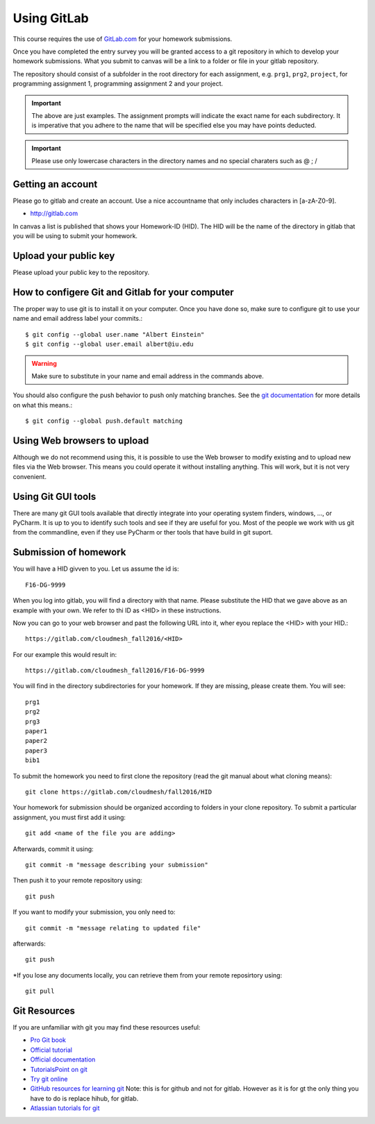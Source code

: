 
Using GitLab
======================================================================

This course requires the use of `GitLab.com <https://gitlab.com/>`_
for your homework submissions.

Once you have completed the entry survey you will be granted access to
a git repository in which to develop your homework submissions. What
you submit to canvas will be a link to a folder or file in your gitlab
repository.

The repository should consist of a subfolder in the root directory for
each assignment, e.g. ``prg1``, ``prg2``, ``project``, for programming
assignment 1, programming assignment 2 and your project.

.. important::

   The above are just examples. The assignment prompts will indicate
   the exact name for each subdirectory.  It is imperative that you
   adhere to the name that will be specified else you may have points
   deducted.

.. important:: Please use only lowercase characters in the directory
	       names and no special charaters such as @ ; /


Getting an account
----------------------------------------------------------------------

Please go to gitlab and create an account. Use a nice accountname that
only includes characters in [a-zA-Z0-9].

* http://gitlab.com

In canvas a list is published that shows your Homework-ID (HID). The
HID will be the name of the directory in gitlab that you will be using
to submit your homework.

Upload your public key
----------------------

Please upload your public key to the repository.


How to configere Git and Gitlab	for your computer
-------------------------------------------------

The proper way to use git is to install it on your computer. Once you have done
so, make sure to configure git to use your name and email address
label your commits.::

   $ git config --global user.name "Albert Einstein"
   $ git config --global user.email albert@iu.edu


.. warning::

   Make sure to substitute in your name and email address in the
   commands above.


You should also configure the push behavior to push only matching
branches. See the `git documentation
<https://git-scm.com/docs/git-config>`_ for more details on what this
means.::

   $ git config --global push.default matching

Using Web browsers to upload
----------------------------

Although we do not recommend using this, it is possible to use the Web
browser to modify existing and to upload new files via the Web
browser. This means you could operate it without installing anything.
This will work, but it is not very convenient.

Using Git GUI tools
-------------------

There are many git GUI tools available that directly integrate into
your operating system finders, windows, ..., or PyCharm.
It is up to you to identify such tools and see if they are useful for
you. Most of the people we work with us git from the commandline, even
if they use PyCharm or ther tools that have build in git suport.




Submission of homework
----------------------

You will have a HID givven to you. Let us assume the id is::

   F16-DG-9999

When you log into gitlab, you will find a directory with that
name. Please substitute the HID that we gave above as an example with
your own. We refer to thi ID as <HID> in these instructions.

Now you can go to your web browser and past the following URL into it,
wher eyou replace the <HID> with your HID.::

  https://gitlab.com/cloudmesh_fall2016/<HID>

For our example this would result in::

 https://gitlab.com/cloudmesh_fall2016/F16-DG-9999

.. note: naturally if you try the F16-DG-9999 URL it will not work ;-)

You will find in the directory subdirectories for your homework. If
they are missing, please create them. You will see::

  prg1
  prg2
  prg3
  paper1
  paper2
  paper3
  bib1

To submit the homework you need to first clone the repository (read
the git manual about what cloning means)::

   git clone https://gitlab.com/cloudmesh/fall2016/HID

Your homework for submission should be organized according to folders
in your clone repository. To submit a particular assignment, you must
first add it using::

  git add <name of the file you are adding>

Afterwards, commit it using::

  git commit -m "message describing your submission"

Then push it to your remote repository using::

  git push
 
If you want to modify your submission, you only need to::

  git commit -m "message relating to updated file"

afterwards::

  git push
  
*If you lose any documents locally, you can retrieve them from your remote reposirtory using::

  git pull


Git Resources
----------------------------------------------------------------------

If you are unfamiliar with git you may find these resources useful:

- `Pro Git book <https://git-scm.com/book/en/v2>`_
- `Official tutorial <https://git-scm.com/docs/gittutorial>`_
- `Official documentation <https://git-scm.com/doc>`_
- `TutorialsPoint on git <http://www.tutorialspoint.com/git/>`_
- `Try git online <https://try.github.io>`_
- `GitHub resources for learning git
  <https://help.github.com/articles/good-resources-for-learning-git-and-github/>`_
  Note: this is for github and not for gitlab. However as it is for gt
  the only thing you have to do is replace hihub, for gitlab.
- `Atlassian tutorials for git <https://www.atlassian.com/git/tutorials/>`_  
